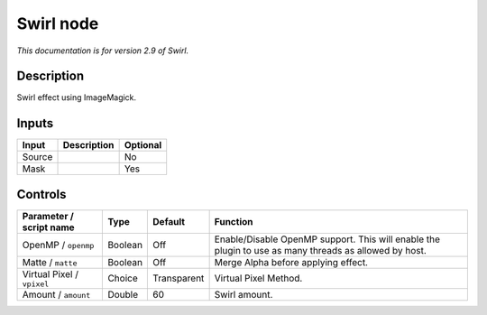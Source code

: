 .. _net.fxarena.openfx.Swirl:

Swirl node
==========

|pluginIcon| 

*This documentation is for version 2.9 of Swirl.*

Description
-----------

Swirl effect using ImageMagick.

Inputs
------

+----------+---------------+------------+
| Input    | Description   | Optional   |
+==========+===============+============+
| Source   |               | No         |
+----------+---------------+------------+
| Mask     |               | Yes        |
+----------+---------------+------------+

Controls
--------

.. tabularcolumns:: |>{\raggedright}p{0.2\columnwidth}|>{\raggedright}p{0.06\columnwidth}|>{\raggedright}p{0.07\columnwidth}|p{0.63\columnwidth}|

.. cssclass:: longtable

+------------------------------+-----------+---------------+---------------------------------------------------------------------------------------------------------+
| Parameter / script name      | Type      | Default       | Function                                                                                                |
+==============================+===========+===============+=========================================================================================================+
| OpenMP / ``openmp``          | Boolean   | Off           | Enable/Disable OpenMP support. This will enable the plugin to use as many threads as allowed by host.   |
+------------------------------+-----------+---------------+---------------------------------------------------------------------------------------------------------+
| Matte / ``matte``            | Boolean   | Off           | Merge Alpha before applying effect.                                                                     |
+------------------------------+-----------+---------------+---------------------------------------------------------------------------------------------------------+
| Virtual Pixel / ``vpixel``   | Choice    | Transparent   | Virtual Pixel Method.                                                                                   |
+------------------------------+-----------+---------------+---------------------------------------------------------------------------------------------------------+
| Amount / ``amount``          | Double    | 60            | Swirl amount.                                                                                           |
+------------------------------+-----------+---------------+---------------------------------------------------------------------------------------------------------+

.. |pluginIcon| image:: net.fxarena.openfx.Swirl.png
   :width: 10.0%
